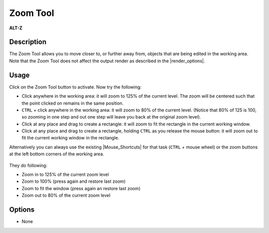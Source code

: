 .. _tool_zoom:

########################
     Zoom Tool
########################
|Tool_zoom_icon.png| \ **ALT-Z**\ 

.. _tool_zoom  Description:

Description
-----------

The Zoom Tool allows you to move closer to, or further away from,
objects that are being edited in the working area. Note that the Zoom
Tool does not affect the output render as described in the |render_options|.

.. _tool_zoom  Usage:

Usage
-----

Click on the Zoom Tool button to activate. Now try the following:

-  Click anywhere in the working area: it will zoom to 125% of the
   current level. The zoom will be centered such that the point clicked
   on remains in the same position.
-  ``CTRL`` + click anywhere in the working area: it will zoom to 80% of
   the current level. (Notice that 80% of 125 is 100, so zooming in one
   step and out one step will leave you back at the original zoom
   level).
-  Click at any place and drag to create a rectangle: it will zoom to
   fit the rectangle in the current working window.
-  Click at any place and drag to create a rectangle, holding ``CTRL``
   as you release the mouse button: it will zoom out to fit the current
   working window in the rectangle.

Alternatively you can always use the existing |Mouse_Shortcuts| for that task (``CTRL`` + mouse wheel) or the
zoom buttons at the left bottom corners of the working area.

.. figure:: zoom_dat/Zoom_buttons_0.63.06.png
   :alt: Zoom_buttons_0.63.06.png

 
They do following:

-  Zoom in to 125% of the current zoom level
-  Zoom to 100% (press again and restore last zoom)
-  Zoom to fit the window (press again an restore last zoom)
-  Zoom out to 80% of the current zoom level

.. _tool_zoom  Options:

Options
-------

-  None

.. |Tool_zoom_icon.png| image:: zoom_dat/Tool_zoom_icon.png
   :width: 64px
